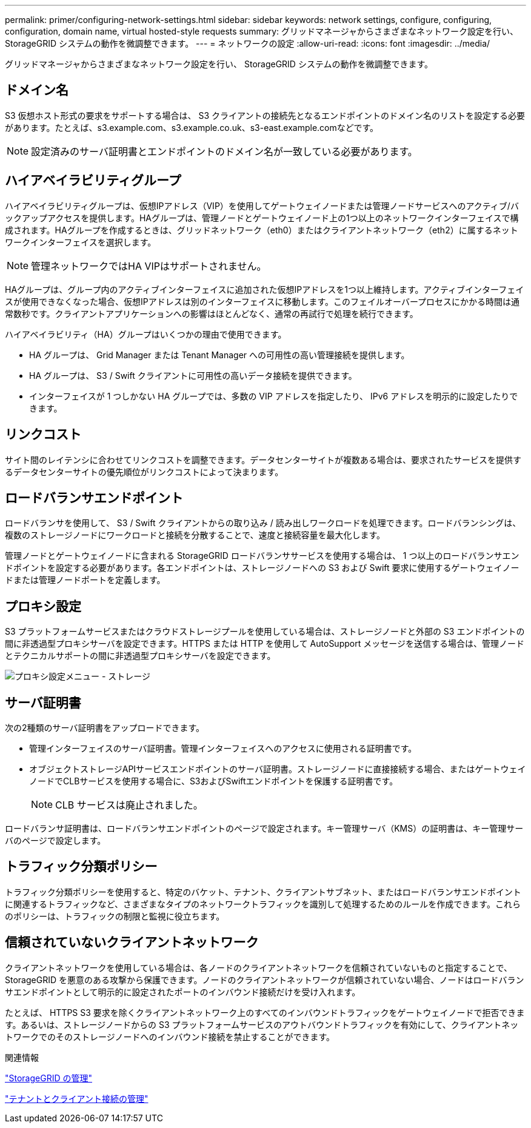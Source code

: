 ---
permalink: primer/configuring-network-settings.html 
sidebar: sidebar 
keywords: network settings, configure, configuring, configuration, domain name, virtual hosted-style requests 
summary: グリッドマネージャからさまざまなネットワーク設定を行い、 StorageGRID システムの動作を微調整できます。 
---
= ネットワークの設定
:allow-uri-read: 
:icons: font
:imagesdir: ../media/


[role="lead"]
グリッドマネージャからさまざまなネットワーク設定を行い、 StorageGRID システムの動作を微調整できます。



== ドメイン名

S3 仮想ホスト形式の要求をサポートする場合は、 S3 クライアントの接続先となるエンドポイントのドメイン名のリストを設定する必要があります。たとえば、s3.example.com、s3.example.co.uk、s3-east.example.comなどです。


NOTE: 設定済みのサーバ証明書とエンドポイントのドメイン名が一致している必要があります。



== ハイアベイラビリティグループ

ハイアベイラビリティグループは、仮想IPアドレス（VIP）を使用してゲートウェイノードまたは管理ノードサービスへのアクティブ/バックアップアクセスを提供します。HAグループは、管理ノードとゲートウェイノード上の1つ以上のネットワークインターフェイスで構成されます。HAグループを作成するときは、グリッドネットワーク（eth0）またはクライアントネットワーク（eth2）に属するネットワークインターフェイスを選択します。


NOTE: 管理ネットワークではHA VIPはサポートされません。

HAグループは、グループ内のアクティブインターフェイスに追加された仮想IPアドレスを1つ以上維持します。アクティブインターフェイスが使用できなくなった場合、仮想IPアドレスは別のインターフェイスに移動します。このフェイルオーバープロセスにかかる時間は通常数秒です。クライアントアプリケーションへの影響はほとんどなく、通常の再試行で処理を続行できます。

ハイアベイラビリティ（HA）グループはいくつかの理由で使用できます。

* HA グループは、 Grid Manager または Tenant Manager への可用性の高い管理接続を提供します。
* HA グループは、 S3 / Swift クライアントに可用性の高いデータ接続を提供できます。
* インターフェイスが 1 つしかない HA グループでは、多数の VIP アドレスを指定したり、 IPv6 アドレスを明示的に設定したりできます。




== リンクコスト

サイト間のレイテンシに合わせてリンクコストを調整できます。データセンターサイトが複数ある場合は、要求されたサービスを提供するデータセンターサイトの優先順位がリンクコストによって決まります。



== ロードバランサエンドポイント

ロードバランサを使用して、 S3 / Swift クライアントからの取り込み / 読み出しワークロードを処理できます。ロードバランシングは、複数のストレージノードにワークロードと接続を分散することで、速度と接続容量を最大化します。

管理ノードとゲートウェイノードに含まれる StorageGRID ロードバランササービスを使用する場合は、 1 つ以上のロードバランサエンドポイントを設定する必要があります。各エンドポイントは、ストレージノードへの S3 および Swift 要求に使用するゲートウェイノードまたは管理ノードポートを定義します。



== プロキシ設定

S3 プラットフォームサービスまたはクラウドストレージプールを使用している場合は、ストレージノードと外部の S3 エンドポイントの間に非透過型プロキシサーバを設定できます。HTTPS または HTTP を使用して AutoSupport メッセージを送信する場合は、管理ノードとテクニカルサポートの間に非透過型プロキシサーバを設定できます。

image::../media/proxy_settings_menu_storage.png[プロキシ設定メニュー - ストレージ]



== サーバ証明書

次の2種類のサーバ証明書をアップロードできます。

* 管理インターフェイスのサーバ証明書。管理インターフェイスへのアクセスに使用される証明書です。
* オブジェクトストレージAPIサービスエンドポイントのサーバ証明書。ストレージノードに直接接続する場合、またはゲートウェイノードでCLBサービスを使用する場合に、S3およびSwiftエンドポイントを保護する証明書です。
+

NOTE: CLB サービスは廃止されました。



ロードバランサ証明書は、ロードバランサエンドポイントのページで設定されます。キー管理サーバ（KMS）の証明書は、キー管理サーバのページで設定します。



== トラフィック分類ポリシー

トラフィック分類ポリシーを使用すると、特定のバケット、テナント、クライアントサブネット、またはロードバランサエンドポイントに関連するトラフィックなど、さまざまなタイプのネットワークトラフィックを識別して処理するためのルールを作成できます。これらのポリシーは、トラフィックの制限と監視に役立ちます。



== 信頼されていないクライアントネットワーク

クライアントネットワークを使用している場合は、各ノードのクライアントネットワークを信頼されていないものと指定することで、 StorageGRID を悪意のある攻撃から保護できます。ノードのクライアントネットワークが信頼されていない場合、ノードはロードバランサエンドポイントとして明示的に設定されたポートのインバウンド接続だけを受け入れます。

たとえば、 HTTPS S3 要求を除くクライアントネットワーク上のすべてのインバウンドトラフィックをゲートウェイノードで拒否できます。あるいは、ストレージノードからの S3 プラットフォームサービスのアウトバウンドトラフィックを有効にして、クライアントネットワークでのそのストレージノードへのインバウンド接続を禁止することができます。

.関連情報
link:../admin/index.html["StorageGRID の管理"]

link:managing-tenants-and-client-connections.html["テナントとクライアント接続の管理"]

